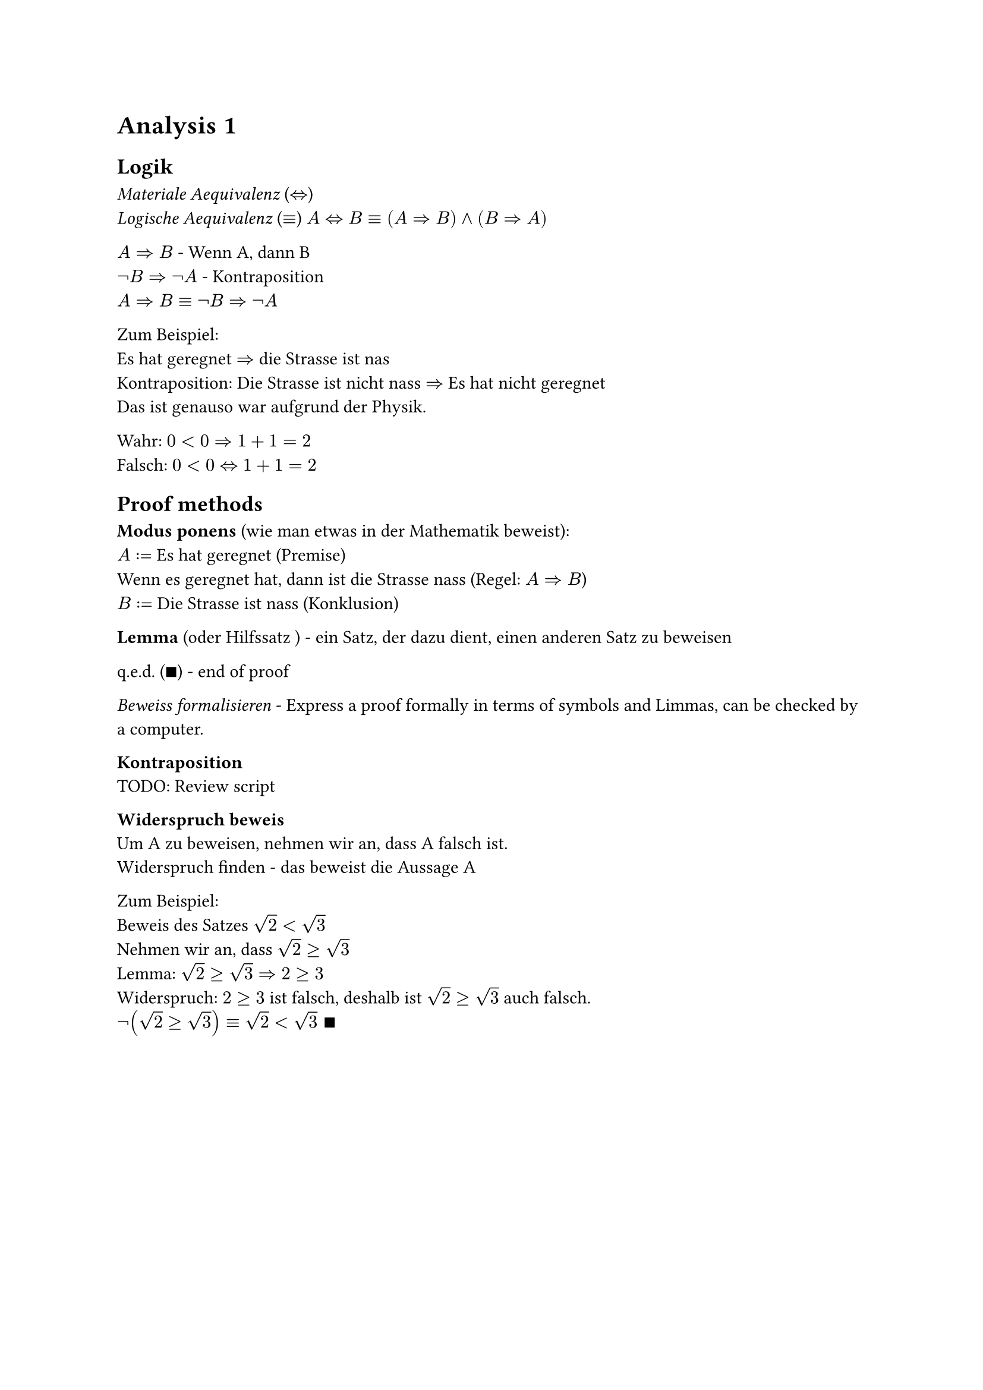 = Analysis 1

== Logik
_Materiale Aequivalenz_ ($<=>$)\
_Logische Aequivalenz_ ($equiv$)
$A<=>B equiv (A=>B) and (B=>A)$

$A=>B$ - Wenn A, dann B\
$not B=>not A$ - Kontraposition\
$A=>B equiv not B=>not A$

Zum Beispiel:\
Es hat geregnet $=>$ die Strasse ist nas\
Kontraposition: Die Strasse ist nicht nass $=>$ Es hat nicht geregnet\
Das ist genauso war aufgrund der Physik.

Wahr: $0<0=>1+1=2$\
Falsch: $0<0<=>1+1=2$

== Proof methods

*Modus ponens* (wie man etwas in der Mathematik beweist):\
$A:=$ Es hat geregnet (Premise)\
Wenn es geregnet hat, dann ist die Strasse nass (Regel: $A=>B$)\
$B:=$ Die Strasse ist nass (Konklusion)

*Lemma* (oder Hilfssatz ) - ein Satz, der dazu dient, einen anderen Satz zu
beweisen

q.e.d. ($qed$) - end of proof

_Beweiss formalisieren_ - Express a proof formally in terms of symbols and
Limmas, can be checked by a computer.

*Kontraposition*\
TODO: Review script

*Widerspruch beweis*\
Um A zu beweisen, nehmen wir an, dass A falsch ist.\
Widerspruch finden - das beweist die Aussage A

Zum Beispiel:\
Beweis des Satzes $sqrt(2) < sqrt(3)$\
Nehmen wir an, dass $sqrt(2) >= sqrt(3)$\
Lemma: $sqrt(2)>= sqrt(3) => 2 >= 3$\
Widerspruch: $2>=3$ ist falsch, deshalb ist $sqrt(2) >= sqrt(3)$ auch falsch.\
$not(sqrt(2) >= sqrt(3)) equiv sqrt(2) < sqrt(3) space qed$

#pagebreak()

*Vollstaendige Induktion*\
$n in N_0, P(n)$ ist eine Aussage\
$P(0)$ ist wahr\
Wenn $forall k in N_0$ gilt $P(k) => P(k+1)$\
Dann ist $forall n in N_0, P(n) equiv "wahr"$\
Zum Beispiel:\
$
  "Satz:" forall n in N_0, P(n) &:= sum_(i=1)^n i = n(n+1)/2\
  P(0) = (0(1))/2               &= 0\
  "Sei" P(k)                    &= k(k+1)/2\
  P(k+1) = P(k) + k+1           &= k(k+1)/2 + k+1\
                                &= 2k^2+3k +1 = (k^2 + 3/2k + 1/2)/2\
                                &= ((k+1)(k+2))/2 = ((k+1)((k+1) +1))/2
$
Vollstaendige Induktion gibt, dass $forall n in N_0, P(n)$ wahr ist. $qed$

== Mengenlehre
